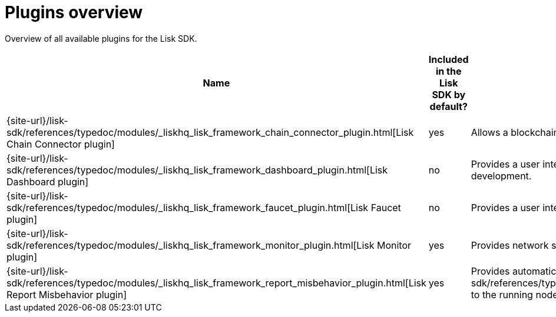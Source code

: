 = Plugins overview
:url_plugin_dashboard: {site-url}/lisk-sdk/references/typedoc/modules/_liskhq_lisk_framework_dashboard_plugin.html
:url_plugin_faucet: {site-url}/lisk-sdk/references/typedoc/modules/_liskhq_lisk_framework_faucet_plugin.html
:url_plugin_monitor: {site-url}/lisk-sdk/references/typedoc/modules/_liskhq_lisk_framework_monitor_plugin.html
:url_plugin_report: {site-url}/lisk-sdk/references/typedoc/modules/_liskhq_lisk_framework_report_misbehavior_plugin.html
:url_plugin_chainconnector: {site-url}/lisk-sdk/references/typedoc/modules/_liskhq_lisk_framework_chain_connector_plugin.html
:url_tx_pom: {site-url}/lisk-sdk/references/typedoc/classes/lisk_framework.ReportMisbehaviorCommand.html

Overview of all available plugins for the Lisk SDK.

[cols="1,1,2",options="header",stripes="hover"]
|===
|Name
|Included in the Lisk SDK by default?
|Description

| {url_plugin_chainconnector}[Lisk Chain Connector plugin]
|yes
| Allows a blockchain node to become a relayer node that forwards CCUs to another chain.

| {url_plugin_dashboard}[Lisk Dashboard plugin]
|no
|Provides a user interface that enables developers to conveniently view and communicate with the blockchain during development.

| {url_plugin_faucet}[Lisk Faucet plugin]
|no
|Provides a user interface to distributing testnet tokens for a blockchain.

//TODO: Uncomment below, once the forger plugin is renamed & updated
//| xref:{url_plugin_forger}[]
//|yes
//|Monitors configured delegates forging activity, and voters information.

| {url_plugin_monitor}[Lisk Monitor plugin]
|yes
|Provides network statistics of the running node.

| {url_plugin_report}[Lisk Report Misbehavior plugin]
|yes
|Provides automatic detection of validator misbehavior and sends a {url_tx_pom}[reportValidatorMisbehaviorTransaction] to the running node.
|===